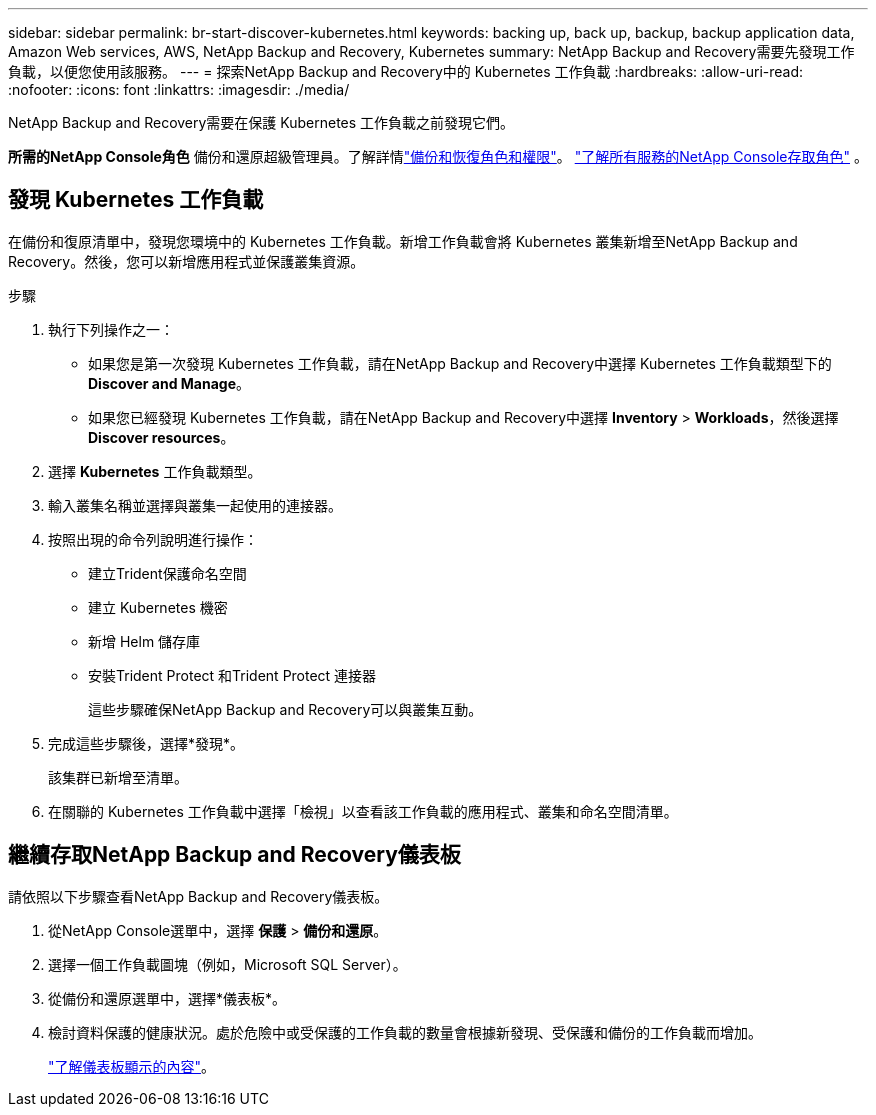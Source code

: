---
sidebar: sidebar 
permalink: br-start-discover-kubernetes.html 
keywords: backing up, back up, backup, backup application data, Amazon Web services, AWS, NetApp Backup and Recovery, Kubernetes 
summary: NetApp Backup and Recovery需要先發現工作負載，以便您使用該服務。 
---
= 探索NetApp Backup and Recovery中的 Kubernetes 工作負載
:hardbreaks:
:allow-uri-read: 
:nofooter: 
:icons: font
:linkattrs: 
:imagesdir: ./media/


[role="lead"]
NetApp Backup and Recovery需要在保護 Kubernetes 工作負載之前發現它們。

*所需的NetApp Console角色* 備份和還原超級管理員。了解詳情link:reference-roles.html["備份和恢復角色和權限"]。 https://docs.netapp.com/us-en/console-setup-admin/reference-iam-predefined-roles.html["了解所有服務的NetApp Console存取角色"^] 。



== 發現 Kubernetes 工作負載

在備份和復原清單中，發現您環境中的 Kubernetes 工作負載。新增工作負載會將 Kubernetes 叢集新增至NetApp Backup and Recovery。然後，您可以新增應用程式並保護叢集資源。

.步驟
. 執行下列操作之一：
+
** 如果您是第一次發現 Kubernetes 工作負載，請在NetApp Backup and Recovery中選擇 Kubernetes 工作負載類型下的 *Discover and Manage*。
** 如果您已經發現 Kubernetes 工作負載，請在NetApp Backup and Recovery中選擇 *Inventory* > *Workloads*，然後選擇 *Discover resources*。


. 選擇 *Kubernetes* 工作負載類型。
. 輸入叢集名稱並選擇與叢集一起使用的連接器。
. 按照出現的命令列說明進行操作：
+
** 建立Trident保護命名空間
** 建立 Kubernetes 機密
** 新增 Helm 儲存庫
** 安裝Trident Protect 和Trident Protect 連接器
+
這些步驟確保NetApp Backup and Recovery可以與叢集互動。



. 完成這些步驟後，選擇*發現*。
+
該集群已新增至清單。

. 在關聯的 Kubernetes 工作負載中選擇「檢視」以查看該工作負載的應用程式、叢集和命名空間清單。




== 繼續存取NetApp Backup and Recovery儀表板

請依照以下步驟查看NetApp Backup and Recovery儀表板。

. 從NetApp Console選單中，選擇 *保護* > *備份和還原*。
. 選擇一個工作負載圖塊（例如，Microsoft SQL Server）。
. 從備份和還原選單中，選擇*儀表板*。
. 檢討資料保護的健康狀況。處於危險中或受保護的工作負載的數量會根據新發現、受保護和備份的工作負載而增加。
+
link:br-use-dashboard.html["了解儀表板顯示的內容"]。


